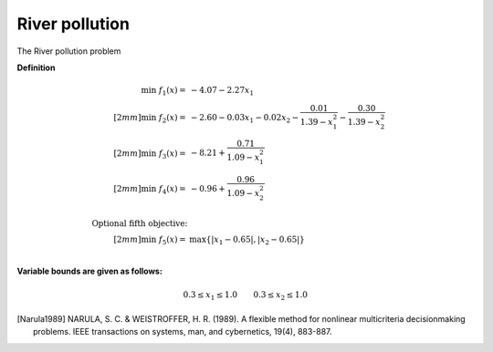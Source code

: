 River pollution
====================

The River pollution problem

**Definition**

.. math::

  \min \; f_1(x) = & -4.07 - 2.27x_1 \\[2mm]
  \min \; f_2(x) = & -2.60 - 0.03x_1 - 0.02x_2 - \frac{0.01}{1.39 - x_1^2} - \frac{0.30}{1.39-x_2^2} \\[2mm]
  \min \; f_3(x) = & -8.21 + \frac{0.71}{1.09 - x_1^2} \\[2mm]
  \min \; f_4(x) = & -0.96 + \frac{0.96}{1.09 - x_2^2} \\
  \\
  \text{Optional fifth objective:}\\[2mm]
  \min \; f_5(x) = & \max \{ |x_1 - 0.65|, |x_2 - 0.65| \} \\

**Variable bounds are given as follows:**

.. math::

  0.3 \leq x_1 \leq 1.0 \quad \quad 0.3 \leq x_2 \leq 1.0

.. [Narula1989] NARULA, S. C. & WEISTROFFER, H. R. (1989). A flexible method for 
  nonlinear multicriteria decisionmaking problems. IEEE transactions on systems, 
  man, and cybernetics, 19(4), 883-887.